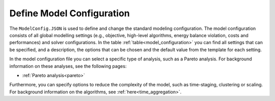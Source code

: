 .. _workflow_model-configuration:

===========================
Define Model Configuration
===========================

The ``ModelConfig.JSON`` is used to define and change the standard modeling configuration. The model configuration consists
of all global modelling settings (e.g., objective, high-level algorithms, energy balance violation, costs and performances)
and solver configurations. In the table :ref:`table<model_configuration>` you can
find all
settings that can be
specified, and a description, the options that can be chosen and the default value from the template for each setting.

In the model configuration file you can select a specific type of analysis, such as a Pareto analysis. For
background information on these analyses, see the following pages:

- :ref:`Pareto analysis<pareto>`

Furthermore, you can specify options to reduce the complexity of the model, such as time-staging,
clustering or scaling. For background information on the algorithms, see
:ref:`here<time_aggregation>`.